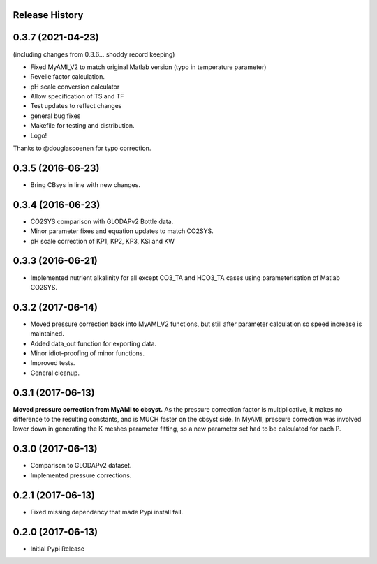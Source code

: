 .. :changelog:

Release History
---------------

0.3.7 (2021-04-23)
------------------
(including changes from 0.3.6... shoddy record keeping)

* Fixed MyAMI_V2 to match original Matlab version (typo in temperature parameter)
* Revelle factor calculation.
* pH scale conversion calculator
* Allow specification of TS and TF
* Test updates to reflect changes
* general bug fixes
* Makefile for testing and distribution.
* Logo!

Thanks to @douglascoenen for typo correction.


0.3.5 (2016-06-23)
------------------

* Bring CBsys in line with new changes.


0.3.4 (2016-06-23)
------------------

* CO2SYS comparison with GLODAPv2 Bottle data.
* Minor parameter fixes and equation updates to match CO2SYS.
* pH scale correction of KP1, KP2, KP3, KSi and KW


0.3.3 (2016-06-21)
------------------

* Implemented nutrient alkalinity for all except CO3_TA and HCO3_TA cases using parameterisation of Matlab CO2SYS.


0.3.2 (2017-06-14)
------------------

* Moved pressure correction back into MyAMI_V2 functions, but still after parameter calculation so speed increase is maintained.
* Added data_out function for exporting data.
* Minor idiot-proofing of minor functions.
* Improved tests.
* General cleanup.


0.3.1 (2017-06-13)
------------------

**Moved pressure correction from MyAMI to cbsyst.**
As the pressure correction factor is multiplicative, it makes no difference to the resulting constants, and is MUCH faster on the cbsyst side.
In MyAMI, pressure correction was involved lower down in generating the K meshes parameter fitting, so a new parameter set had to be calculated for each P.


0.3.0 (2017-06-13)
------------------

* Comparison to GLODAPv2 dataset.
* Implemented pressure corrections.


0.2.1 (2017-06-13)
------------------

* Fixed missing dependency that made Pypi install fail.


0.2.0 (2017-06-13)
------------------

* Initial Pypi Release